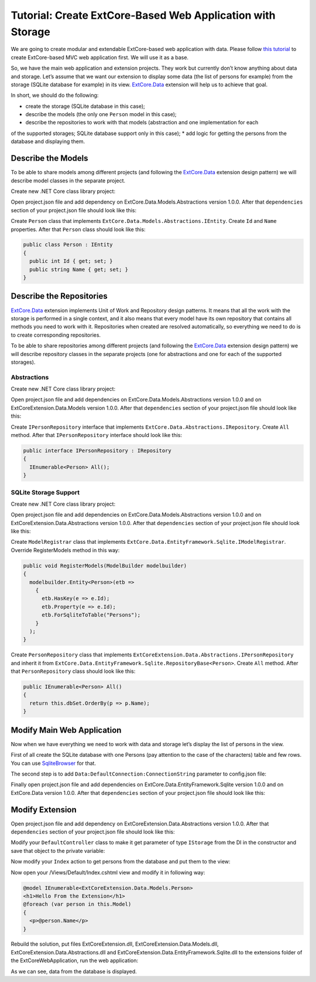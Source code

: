 ﻿Tutorial: Create ExtCore-Based Web Application with Storage
===========================================================

We are going to create modular and extendable ExtCore-based web application with data.
Please follow `this tutorial <http://docs.extcore.net/en/latest/getting_started/tutorial_mvc.html>`_
to create ExtCore-based MVC web application first. We will use it as a base.

So, we have the main web application and extension projects. They work but currently don’t
know anything about data and storage. Let’s assume that we want our extension to display
some data (the list of persons for example) from the storage (SQLite database for example) in its
view. `ExtCore.Data <http://docs.extcore.net/en/latest/basic_extensions/extcore_data.html>`_
extension will help us to achieve that goal.

In short, we should do the following:

* create the storage (SQLite database in this case);
* describe the models (the only one ``Person`` model in this case);
* describe the repositories to work with that models (abstraction and one implementation for each
of the supported storages; SQLite database support only in this case);
* add logic for getting the persons from the database and displaying them.

Describe the Models
-------------------

To be able to share models among different projects (and following the
`ExtCore.Data <http://docs.extcore.net/en/latest/basic_extensions/extcore_data.html>`_ extension
design pattern) we will describe model classes in the separate project.

Create new .NET Core class library project:

.. image:: /images/tutorial_data/1.png

Open project.json file and add dependency on ExtCore.Data.Models.Abstractions version 1.0.0.
After that ``dependencies`` section of your project.json file should look like this:

.. code-block:: js
    :emphasize-lines: 2

    "dependencies": {
      "ExtCore.Data.Models.Abstractions": "1.0.0",
      "NETStandard.Library": "1.6.0"
    }

Create ``Person`` class that implements ``ExtCore.Data.Models.Abstractions.IEntity``. Create
``Id`` and ``Name`` properties. After that ``Person`` class should look like this:

.. code-block:: c#

    public class Person : IEntity
    {
      public int Id { get; set; }
      public string Name { get; set; }
    }

Describe the Repositories
-------------------------

`ExtCore.Data <http://docs.extcore.net/en/latest/basic_extensions/extcore_data.html>`_ extension
implements Unit of Work and Repository design patterns. It means that all the work with the storage
is performed in a single context, and it also means that every model have its own repository that
contains all methods you need to work with it. Repositories when created are resolved automatically,
so everything we need to do is to create corresponding repositories.

To be able to share repositories among different projects (and following the
`ExtCore.Data <http://docs.extcore.net/en/latest/basic_extensions/extcore_data.html>`_ extension
design pattern) we will describe repository classes in the separate projects (one for abstractions
and one for each of the supported storages).

Abstractions
~~~~~~~~~~~~

Create new .NET Core class library project:

.. image:: /images/tutorial_data/2.png

Open project.json file and add dependencies on ExtCore.Data.Models.Abstractions version 1.0.0
and on ExtCoreExtension.Data.Models version 1.0.0. After that ``dependencies`` section of your
project.json file should look like this:

.. code-block:: js
    :emphasize-lines: 2,3

    "dependencies": {
      "ExtCore.Data.Abstractions": "1.0.0",
      "ExtCoreExtension.Data.Models": "1.0.0",
      "NETStandard.Library": "1.6.0"
    }

Create ``IPersonRepository`` interface that implements ``ExtCore.Data.Abstractions.IRepository``.
Create ``All`` method. After that ``IPersonRepository`` interface should look like this:

.. code-block:: c#

    public interface IPersonRepository : IRepository
    {
      IEnumerable<Person> All();
    }

SQLite Storage Support
~~~~~~~~~~~~~~~~~~~~~~

Create new .NET Core class library project:

.. image:: /images/tutorial_data/3.png

Open project.json file and add dependencies on ExtCore.Data.Models.Abstractions version 1.0.0
and on ExtCoreExtension.Data.Abstractions version 1.0.0. After that ``dependencies`` section of your
project.json file should look like this:

.. code-block:: js
    :emphasize-lines: 2

    "dependencies": {
      "ExtCore.Data.EntityFramework.Sqlite": "1.0.0",
      "ExtCoreExtension.Data.Abstractions": "1.0.0",
      "NETStandard.Library": "1.6.0"
    }

Create ``ModelRegistrar`` class that implements ``ExtCore.Data.EntityFramework.Sqlite.IModelRegistrar``.
Override RegisterModels method in this way:

.. code-block:: c#

    public void RegisterModels(ModelBuilder modelbuilder)
    {
      modelbuilder.Entity<Person>(etb =>
        {
          etb.HasKey(e => e.Id);
          etb.Property(e => e.Id);
          etb.ForSqliteToTable("Persons");
        }
      );
    }

Create ``PersonRepository`` class that implements ``ExtCoreExtension.Data.Abstractions.IPersonRepository``
and inherit it from ``ExtCore.Data.EntityFramework.Sqlite.RepositoryBase<Person>``. Create ``All`` method.
After that ``PersonRepository`` class should look like this:

.. code-block:: c#

    public IEnumerable<Person> All()
    {
      return this.dbSet.OrderBy(p => p.Name);
    }

Modify Main Web Application
---------------------------

Now when we have everything we need to work with data and storage let’s display the list of persons
in the view.

First of all create the SQLite database with one Persons (pay attention to the case of the characters)
table and few rows. You can use `SqliteBrowser <https://github.com/sqlitebrowser/sqlitebrowser>`_ for
that.

The second step is to add ``Data:DefaultConnection:ConnectionString`` parameter to config.json file:

.. code-block:: js
    :emphasize-lines: 1,2,4

    "Data": {
      "DefaultConnection": {
        // Please keep in mind that you have to change '\' to '/' on Linux-based systems
        "ConnectionString": "Data Source=..\\..\\..\\db.sqlite"
      }
    }

Finally open project.json file and add dependencies on ExtCore.Data.EntityFramework.Sqlite version
1.0.0 and on ExtCore.Data version 1.0.0. After that ``dependencies`` section of your
project.json file should look like this:

.. code-block:: js
    :emphasize-lines: 2

    "dependencies": {
      "ExtCore.Data": "1.0.0",
      "ExtCore.Data.EntityFramework.Sqlite": "1.0.0",
      "ExtCore.Mvc": "1.0.0",
      "ExtCore.WebApplication": "1.0.0",
      "Microsoft.AspNetCore.Server.IISIntegration": "1.0.0",
      "Microsoft.AspNetCore.Server.Kestrel": "1.0.0",
      "Microsoft.Extensions.Configuration.Json": "1.0.0",
      "Microsoft.Extensions.Logging.Console": "1.0.0",
      "Microsoft.NETCore.App": {
        "version": "1.0.0",
        "type": "platform"
      }
    }

Modify Extension
----------------

Open project.json file and add dependency on ExtCoreExtension.Data.Abstractions version 1.0.0.
After that ``dependencies`` section of your project.json file should look like this:

.. code-block:: js
    :emphasize-lines: 3

    "dependencies": {
      "ExtCore.Mvc.Infrastructure": "1.0.0",
      "ExtCoreExtension.Data.Abstractions": "1.0.0",
      "Microsoft.AspNetCore.Mvc": "1.0.0",
      "NETStandard.Library": "1.6.0"
    }

Modify your ``DefaultController`` class to make it get parameter of type ``IStorage`` from the DI
in the constructor and save that object to the private variable:

.. code-block:: c#
    :emphasize-lines: 1,3

    public DefaultController(IStorage storage)
    {
      this.storage = storage;
    }

Now modify your ``Index`` action to get persons from the database and put them to the view:

.. code-block:: c#
    :emphasize-lines: 3

    public ActionResult Index()
    {
      return this.View(this.storage.GetRepository<IPersonRepository>().All());
    }

Now open your /Views/Default/Index.cshtml view and modify it in following way:

.. code-block:: html

    @model IEnumerable<ExtCoreExtension.Data.Models.Person>
    <h1>Hello From the Extension</h1>
    @foreach (var person in this.Model)
    {
      <p>@person.Name</p>
    }

Rebuild the solution, put files ExtCoreExtension.dll, ExtCoreExtension.Data.Models.dll,
ExtCoreExtension.Data.Abstractions.dll and ExtCoreExtension.Data.EntityFramework.Sqlite.dll
to the extensions folder of the ExtCoreWebApplication, run the web application:

.. image:: /images/tutorial_data/4.png

As we can see, data from the database is displayed.